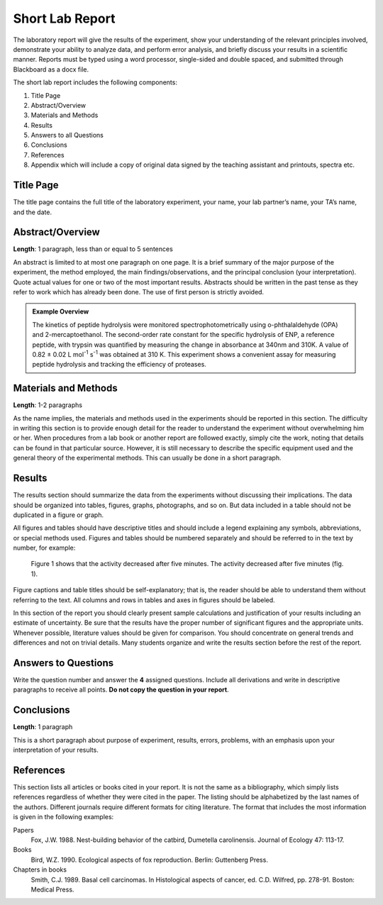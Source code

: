 Short Lab Report
****************

The laboratory report will give the results of the experiment, show your
understanding of the relevant principles involved, demonstrate your ability to
analyze data, and perform error analysis, and briefly discuss your results
in a scientific manner. Reports must be typed using a word processor,
single-sided and double spaced, and submitted through Blackboard as a docx file.

The short lab report includes the following components:

#. Title Page

#. Abstract/Overview

#. Materials and Methods

#. Results

#. Answers to all Questions

#. Conclusions

#. References

#. Appendix which will include a copy of original data signed by the teaching
   assistant and printouts, spectra etc.

Title Page
==========

The title page contains the full title of the laboratory experiment, your name,
your lab partner’s name, your TA’s name, and the date.

Abstract/Overview
=================

**Length**: 1 paragraph, less than or equal to 5 sentences

An abstract is limited to at most one paragraph on one page. It is a brief
summary of the major purpose of the experiment, the method employed, the main
findings/observations, and the principal conclusion (your interpretation).
Quote actual values for one or two of the most important results. Abstracts
should be written in the past tense as they refer to work which has already
been done. The use of first person is strictly avoided.

.. admonition:: Example Overview
    :class: note

    The kinetics of peptide hydrolysis were monitored spectrophotometrically
    using o-phthalaldehyde (OPA) and 2-mercaptoethanol. The second-order rate
    constant for the specific hydrolysis of ENP, a reference peptide, with
    trypsin was quantified by measuring the change in absorbance at 340nm and
    310K. A value of 0.82 ± 0.02 L mol\ :sup:`-1` s\ :sup:`-1` was obtained
    at 310 K. This experiment shows a convenient assay for measuring peptide
    hydrolysis and tracking the efficiency of proteases.

Materials and Methods
=====================

**Length**: 1-2 paragraphs

As the name implies, the materials and methods used in the experiments should
be reported in this section. The difficulty in writing this section is to
provide enough detail for the reader to understand the experiment without
overwhelming him or her. When procedures from a lab book or another report
are followed exactly, simply cite the work, noting that details can be found
in that particular source. However, it is still necessary to describe the
specific equipment used and the general theory of the experimental methods.
This can usually be done in a short paragraph.

Results
=======

The results section should summarize the data from the experiments without
discussing their implications. The data should be organized into tables,
figures, graphs, photographs, and so on. But data included in a table should
not be duplicated in a figure or graph.

All figures and tables should have descriptive titles and should include a
legend explaining any symbols, abbreviations, or special methods used. Figures
and tables should be numbered separately and should be referred to in the text
by number, for example:

    Figure 1 shows that the activity decreased after five minutes.
    The activity decreased after five minutes (fig. 1).

Figure captions and table titles should be self-explanatory; that is, the
reader should be able to understand them without referring to the text. All
columns and rows in tables and axes in figures should be labeled.

In this section of the report you should clearly present sample calculations
and justification of your results including an estimate of uncertainty. Be
sure that the results have the proper number of significant figures and the
appropriate units. Whenever possible, literature values should be given for
comparison. You should concentrate on general trends and differences and not
on trivial details. Many students organize and write the results section
before the rest of the report.

Answers to Questions
====================

Write the question number and answer the **4** assigned questions. Include
all derivations and write in descriptive paragraphs to receive all points.
**Do not copy the question in your report**.

Conclusions
===========

**Length**: 1 paragraph

This is a short paragraph about purpose of experiment, results, errors,
problems, with an emphasis upon your interpretation of your results.

References
==========

This section lists all articles or books cited in your report. It is not the
same as a bibliography, which simply lists references regardless of whether
they were cited in the paper. The listing should be alphabetized by the last
names of the authors. Different journals require different formats for
citing literature. The format that includes the most information is given in
the following examples:

Papers
    Fox, J.W. 1988. Nest-building behavior of the catbird, Dumetella
    carolinensis. Journal of Ecology 47: 113-17.

Books
    Bird, W.Z. 1990. Ecological aspects of fox reproduction. Berlin: Guttenberg
    Press.

Chapters in books
    Smith, C.J. 1989. Basal cell carcinomas. In Histological aspects of cancer,
    ed. C.D. Wilfred, pp. 278-91. Boston: Medical Press.

